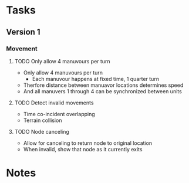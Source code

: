 
* Tasks

** Version 1

*** Movement

**** TODO Only allow 4 manuvours per turn
- Only allow 4 manuvours per turn
  - Each manuvour happens at fixed time, 1 quarter turn
- Therfore distance between manuavor locations determines speed
- And all manuvers 1 through 4 can be synchronized between units

**** TODO Detect invalid movements
- Time co-incident overlapping
- Terrain collision

**** TODO Node canceling
- Allow for canceling to return node to original location
- When invalid, show that node as it currently exits


* Notes
